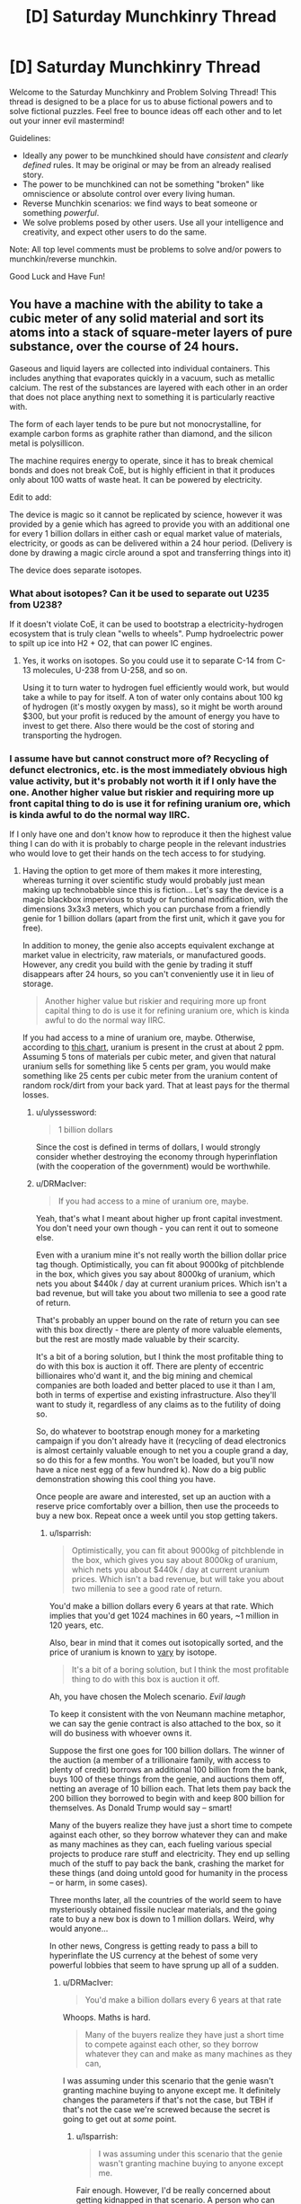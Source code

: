 #+TITLE: [D] Saturday Munchkinry Thread

* [D] Saturday Munchkinry Thread
:PROPERTIES:
:Author: AutoModerator
:Score: 7
:DateUnix: 1491059056.0
:DateShort: 2017-Apr-01
:END:
Welcome to the Saturday Munchkinry and Problem Solving Thread! This thread is designed to be a place for us to abuse fictional powers and to solve fictional puzzles. Feel free to bounce ideas off each other and to let out your inner evil mastermind!

Guidelines:

- Ideally any power to be munchkined should have /consistent/ and /clearly defined/ rules. It may be original or may be from an already realised story.
- The power to be munchkined can not be something "broken" like omniscience or absolute control over every living human.
- Reverse Munchkin scenarios: we find ways to beat someone or something /powerful/.
- We solve problems posed by other users. Use all your intelligence and creativity, and expect other users to do the same.

Note: All top level comments must be problems to solve and/or powers to munchkin/reverse munchkin.

Good Luck and Have Fun!


** You have a machine with the ability to take a cubic meter of any solid material and sort its atoms into a stack of square-meter layers of pure substance, over the course of 24 hours.

Gaseous and liquid layers are collected into individual containers. This includes anything that evaporates quickly in a vacuum, such as metallic calcium. The rest of the substances are layered with each other in an order that does not place anything next to something it is particularly reactive with.

The form of each layer tends to be pure but not monocrystalline, for example carbon forms as graphite rather than diamond, and the silicon metal is polysillicon.

The machine requires energy to operate, since it has to break chemical bonds and does not break CoE, but is highly efficient in that it produces only about 100 watts of waste heat. It can be powered by electricity.

Edit to add:

The device is magic so it cannot be replicated by science, however it was provided by a genie which has agreed to provide you with an additional one for every 1 billion dollars in either cash or equal market value of materials, electricity, or goods as can be delivered within a 24 hour period. (Delivery is done by drawing a magic circle around a spot and transferring things into it)

The device does separate isotopes.
:PROPERTIES:
:Author: lsparrish
:Score: 6
:DateUnix: 1491074169.0
:DateShort: 2017-Apr-01
:END:

*** What about isotopes? Can it be used to separate out U235 from U238?

If it doesn't violate CoE, it can be used to bootstrap a electricity-hydrogen ecosystem that is truly clean "wells to wheels". Pump hydroelectric power to spilt up ice into H2 + O2, that can power IC engines.
:PROPERTIES:
:Author: VanPeer
:Score: 4
:DateUnix: 1491086853.0
:DateShort: 2017-Apr-02
:END:

**** Yes, it works on isotopes. So you could use it to separate C-14 from C-13 molecules, U-238 from U-258, and so on.

Using it to turn water to hydrogen fuel efficiently would work, but would take a while to pay for itself. A ton of water only contains about 100 kg of hydrogen (it's mostly oxygen by mass), so it might be worth around $300, but your profit is reduced by the amount of energy you have to invest to get there. Also there would be the cost of storing and transporting the hydrogen.
:PROPERTIES:
:Author: lsparrish
:Score: 2
:DateUnix: 1491087630.0
:DateShort: 2017-Apr-02
:END:


*** I assume have but cannot construct more of? Recycling of defunct electronics, etc. is the most immediately obvious high value activity, but it's probably not worth it if I only have the one. Another higher value but riskier and requiring more up front capital thing to do is use it for refining uranium ore, which is kinda awful to do the normal way IIRC.

If I only have one and don't know how to reproduce it then the highest value thing I can do with it is probably to charge people in the relevant industries who would love to get their hands on the tech access to for studying.
:PROPERTIES:
:Author: DRMacIver
:Score: 3
:DateUnix: 1491082975.0
:DateShort: 2017-Apr-02
:END:

**** Having the option to get more of them makes it more interesting, whereas turning it over scientific study would probably just mean making up technobabble since this is fiction... Let's say the device is a magic blackbox impervious to study or functional modification, with the dimensions 3x3x3 meters, which you can purchase from a friendly genie for 1 billion dollars (apart from the first unit, which it gave you for free).

In addition to money, the genie also accepts equivalent exchange at market value in electricity, raw materials, or manufactured goods. However, any credit you build with the genie by trading it stuff disappears after 24 hours, so you can't conveniently use it in lieu of storage.

#+begin_quote
  Another higher value but riskier and requiring more up front capital thing to do is use it for refining uranium ore, which is kinda awful to do the normal way IIRC.
#+end_quote

If you had access to a mine of uranium ore, maybe. Otherwise, according to [[https://en.wikipedia.org/wiki/Abundance_of_elements_in_Earth%27s_crust][this chart]], uranium is present in the crust at about 2 ppm. Assuming 5 tons of materials per cubic meter, and given that natural uranium sells for something like 5 cents per gram, you would make something like 25 cents per cubic meter from the uranium content of random rock/dirt from your back yard. That at least pays for the thermal losses.
:PROPERTIES:
:Author: lsparrish
:Score: 3
:DateUnix: 1491085980.0
:DateShort: 2017-Apr-02
:END:

***** u/ulyssessword:
#+begin_quote
  1 billion dollars
#+end_quote

Since the cost is defined in terms of dollars, I would strongly consider whether destroying the economy through hyperinflation (with the cooperation of the government) would be worthwhile.
:PROPERTIES:
:Author: ulyssessword
:Score: 6
:DateUnix: 1491112757.0
:DateShort: 2017-Apr-02
:END:


***** u/DRMacIver:
#+begin_quote
  If you had access to a mine of uranium ore, maybe.
#+end_quote

Yeah, that's what I meant about higher up front capital investment. You don't need your own though - you can rent it out to someone else.

Even with a uranium mine it's not really worth the billion dollar price tag though. Optimistically, you can fit about 9000kg of pitchblende in the box, which gives you say about 8000kg of uranium, which nets you about $440k / day at current uranium prices. Which isn't a bad revenue, but will take you about two millenia to see a good rate of return.

That's probably an upper bound on the rate of return you can see with this box directly - there are plenty of more valuable elements, but the rest are mostly made valuable by their scarcity.

It's a bit of a boring solution, but I think the most profitable thing to do with this box is auction it off. There are plenty of eccentric billionaires who'd want it, and the big mining and chemical companies are both loaded and better placed to use it than I am, both in terms of expertise and existing infrastructure. Also they'll want to study it, regardless of any claims as to the futility of doing so.

So, do whatever to bootstrap enough money for a marketing campaign if you don't already have it (recycling of dead electronics is almost certainly valuable enough to net you a couple grand a day, so do this for a few months. You won't be loaded, but you'll now have a nice nest egg of a few hundred k). Now do a big public demonstration showing this cool thing you have.

Once people are aware and interested, set up an auction with a reserve price comfortably over a billion, then use the proceeds to buy a new box. Repeat once a week until you stop getting takers.
:PROPERTIES:
:Author: DRMacIver
:Score: 3
:DateUnix: 1491116950.0
:DateShort: 2017-Apr-02
:END:

****** u/lsparrish:
#+begin_quote
  Optimistically, you can fit about 9000kg of pitchblende in the box, which gives you say about 8000kg of uranium, which nets you about $440k / day at current uranium prices. Which isn't a bad revenue, but will take you about two millenia to see a good rate of return.
#+end_quote

You'd make a billion dollars every 6 years at that rate. Which implies that you'd get 1024 machines in 60 years, ~1 million in 120 years, etc.

Also, bear in mind that it comes out isotopically sorted, and the price of uranium is known to [[http://www.activistpost.com/2010/11/highly-enriched-uranium-has-spot-price.html][vary]] by isotope.

#+begin_quote
  It's a bit of a boring solution, but I think the most profitable thing to do with this box is auction it off.
#+end_quote

Ah, you have chosen the Molech scenario. /Evil laugh/

To keep it consistent with the von Neumann machine metaphor, we can say the genie contract is also attached to the box, so it will do business with whoever owns it.

Suppose the first one goes for 100 billion dollars. The winner of the auction (a member of a trillionaire family, with access to plenty of credit) borrows an additional 100 billion from the bank, buys 100 of these things from the genie, and auctions them off, netting an average of 10 billion each. That lets them pay back the 200 billion they borrowed to begin with and keep 800 billion for themselves. As Donald Trump would say -- smart!

Many of the buyers realize they have just a short time to compete against each other, so they borrow whatever they can and make as many machines as they can, each fueling various special projects to produce rare stuff and electricity. They end up selling much of the stuff to pay back the bank, crashing the market for these things (and doing untold good for humanity in the process -- or harm, in some cases).

Three months later, all the countries of the world seem to have mysteriously obtained fissile nuclear materials, and the going rate to buy a new box is down to 1 million dollars. Weird, why would anyone...

In other news, Congress is getting ready to pass a bill to hyperinflate the US currency at the behest of some very powerful lobbies that seem to have sprung up all of a sudden.
:PROPERTIES:
:Author: lsparrish
:Score: 2
:DateUnix: 1491149489.0
:DateShort: 2017-Apr-02
:END:

******* u/DRMacIver:
#+begin_quote
  You'd make a billion dollars every 6 years at that rate
#+end_quote

Whoops. Maths is hard.

#+begin_quote
  Many of the buyers realize they have just a short time to compete against each other, so they borrow whatever they can and make as many machines as they can,
#+end_quote

I was assuming under this scenario that the genie wasn't granting machine buying to anyone except me. It definitely changes the parameters if that's not the case, but TBH if that's not the case we're screwed because the secret is going to get out at /some/ point.
:PROPERTIES:
:Author: DRMacIver
:Score: 2
:DateUnix: 1491149787.0
:DateShort: 2017-Apr-02
:END:

******** u/lsparrish:
#+begin_quote
  I was assuming under this scenario that the genie wasn't granting machine buying to anyone except me.
#+end_quote

Fair enough. However, I'd be really concerned about getting kidnapped in that scenario. A person who can afford to purchase a box like this is definitely going to want more, and to keep them out of the hands of competitors.

#+begin_quote
  It definitely changes the parameters if that's not the case, but TBH if that's not the case we're screwed because the secret is going to get out at some point.
#+end_quote

Keeping the secret as long as possible would be important. At some point, you could build a power base to protect yourself and make sure the tech doesn't get abused, but you'd want to be very careful in the early phases.
:PROPERTIES:
:Author: lsparrish
:Score: 1
:DateUnix: 1491155557.0
:DateShort: 2017-Apr-02
:END:


*** If you put less than a cubic meter in, does it still take 24 hours to process? If processing time is proportional to mass, you could have a very efficient way of creating otherwise tricky-to-layer substances, which could result in revolutionary new technologies, e.g. [[https://www.sciencedaily.com/releases/2015/08/150814122850.htm]]

Or at least the very fast exploration of different possibilities, which could then be engineered through more conventional means. Even if it takes a full 24h for any amount of materials.

It would be very worth exploring what structures the pure materials produced, have, in case it gets to something tricky, as well as whether that structure could be manipulated via the "does not place anything next to something it is particularly reactive with" (e.g. if the default structure is really unstable next to some other material, then put two of them in and see if the former will go for a different structure). This could potentially result in exciting new metamaterials if there's some highly nonreactive theoretical structure possible.

How finicky is the genie about the "1 billion dollars in... cash" thing? Do they punish attempts at subversion? Can I give them counterfeit dollars, non-US dollars, etc.? Can I collude with the US (or other) Gov't to somehow devalue the dollar and buy up a bunch? If the "market value of... goods" is just how much someone (or ones) is willing to pay for something, can I conspire with some billionaire individuals or organizations to buy my [[https://i.imgur.com/Qdk3vOw.png][fantastic artwork]], recently valued at $1B?

I imagine that the best course of action, as with most prompts, would be to appeal to the relevant experts (material engineers/scientists, etc.) to come up with experiments, and work with the appropriate powers for funding to buy more machines, at least until I can work out a proper monetization strategy. Though "ask for help" is not a very fun answer lol.
:PROPERTIES:
:Author: captainNematode
:Score: 3
:DateUnix: 1491093953.0
:DateShort: 2017-Apr-02
:END:


*** Isotopically enriched silicon is useful in quantum computing (also very expensive).

The Processing of nuclear waste is both very difficult and very sensitive to isotopic poisoning so the ability to separate 1m3 of waste in 1 day would be of high value.

Ultra-pure metals have industrial applications, and high cost, so this would allow easy production.

The reprocessing of chemical weapons in a safe manner would likely have significant value. As would the destruction of other chemical waste. (after the removal of high volume components).
:PROPERTIES:
:Author: varno2
:Score: 3
:DateUnix: 1491111358.0
:DateShort: 2017-Apr-02
:END:

**** One way to munchkin this would be to produce calcium 48, this has a market cost of about $250k/g and an isotopic abundance of 0.2%. Calcium Carbonate has a market price of about $500/tonne, and a density of 2.7Tonne/m^{3.} This gives us about 5kg of isotopically enriched calcium 48/day. The sale of this on the open market would of course depress the value of the material but if we were to use this instead use it to buy more devices you would be able to get exponential growth. (Just so long as none of the material leaked). This would then reduce the price of one of these machines to about $2000, which might just make it commercially useful for other ventures.
:PROPERTIES:
:Author: varno2
:Score: 4
:DateUnix: 1491113085.0
:DateShort: 2017-Apr-02
:END:

***** This is really good. You can double your supply of machines once per day at this rate, and it's much better than uranium because nobody is going to notice if you buy up thousands of tons of calcium carbonate.
:PROPERTIES:
:Author: lsparrish
:Score: 1
:DateUnix: 1491152487.0
:DateShort: 2017-Apr-02
:END:

****** But there's probably a relatively small market for calcium 48. I'd imagine that you'd saturate it pretty fast.
:PROPERTIES:
:Author: ayrvin
:Score: 1
:DateUnix: 1491220860.0
:DateShort: 2017-Apr-03
:END:

******* Only if you sell the calcium 48 on the market. You could restrict your dealings in that particular commodity to the genie, who just magically vanishes stuff rather than reselling it. That lets you get lots of the machines really fast without having to borrow the money from anyone. Then you could sell something more abundant on the market to meet operating expenses, etc.
:PROPERTIES:
:Author: lsparrish
:Score: 3
:DateUnix: 1491233195.0
:DateShort: 2017-Apr-03
:END:

******** That's the /real/ munchkin, having the genie treat goods at the current market price without saturating anything. That's the infinite loop, right there.
:PROPERTIES:
:Author: ketura
:Score: 3
:DateUnix: 1491240349.0
:DateShort: 2017-Apr-03
:END:

********* Good point. It's basically a private off-books economy that ends up outperforming the global one because its incestuousness ends up being to its advantage. I sort of think there could be a similar economic hack in real life.

If you were to make a small scale factory that mostly replicates its own construction requirements (using relatively small-scale methods with minimized complexity/specialization to avoid labor costs), it seems that each individual step in the industrial chain would /appear/ much more expensive than buying it on the open market from a specialized firm that does it at large scale. You would at each point be able to argue that it is energetically inefficient, slower than it needs to be, and so on. (One of those components could be the solar panels needed to gather energy, which again could, naively, be sold for more than the cost to make the new units of the factory.)

But given the fact that you don't have to sell outputs to obtain the results, the sticker price is misleading; it's kind of like you are buying it from yourself. Each time you decide to replicate the factory, you auto-generate /demand/ for all of its components, and the profit goes to the seller who happens to be the buyer. That means you can afford to just keep turning the crank until you crowd the available environment, which is something a normal business can't do because it has to worry about flooding the markets, the costs of what it needs going up, and other inherently hard to control factors.

An extreme case of this would be a self replicating space factory. You can't easily sell the products of such a factory, which naively makes it look like a bad idea. But you could funnel the outputs to new factories over and over until you have enough that the cost to ship stuff back to earth is a relative pittance not worth worrying about.
:PROPERTIES:
:Author: lsparrish
:Score: 2
:DateUnix: 1491270446.0
:DateShort: 2017-Apr-04
:END:


**** Processing nuclear waste seems to have a high chance of getting above the critical level for a runaway nuclear reaction, if you're separating out isotopes and putting them all next to eachother. I suppose the waste is all spent material, so I might be wrong.
:PROPERTIES:
:Author: ayrvin
:Score: 1
:DateUnix: 1491220753.0
:DateShort: 2017-Apr-03
:END:

***** Care would be required of course, however you can afford to have a large a mount of dummy material to ameliorate that problem here. But yeah you would need to make sure you don't go critical.
:PROPERTIES:
:Author: varno2
:Score: 1
:DateUnix: 1491222807.0
:DateShort: 2017-Apr-03
:END:


*** The main problem with the box I think is that it's too expensive to be useful for producing materials, because refining is something we can already do pretty well for orders of magnitude less money.

What I think is probably the main /interesting/ application of it it: You can use it to produce ridiculously high purity materials, which is a niche but potentially high value market for use in scientific instruments etc. You start with having done the first pass of refinement elsewhere, you shove a cubic meter of 99% pure material into the box, and then once you take it out of the box you chop off the 1% that was solid and isn't your desired material. With a bit of wastage (which you can reclaim later by running the discarded material through the box again) you now have 100% purity.

I don't have a good sense of how high value the market is, so this may still not be worth it, but it's probably the only thing the box allows you to do that we can't currently do very well.

Edit: BTW I'm assuming for the sake of avoiding the obvious boring munchkin that it also preserves all the other relevant conservation laws. You've moved the centre of mass when shuffling things around, but I'm assuming it does that just by bracing against its surrounding environment and exerting force or something.
:PROPERTIES:
:Author: DRMacIver
:Score: 3
:DateUnix: 1491125825.0
:DateShort: 2017-Apr-02
:END:

**** u/lsparrish:
#+begin_quote
  What I think is probably the main interesting application of it it: You can use it to produce ridiculously high purity materials, which is a niche but potentially high value market for use in scientific instruments etc.
#+end_quote

Well, if you can produce 1 ton of anything worth $1000/gram or more, you can replicate the device in a day. So yes, this is a great idea. (I'd consider anything faster than 1 replication per month a smashing success, and one per year isn't at all bad.)

#+begin_quote
  The main problem with the box I think is that it's too expensive to be useful for producing materials, because refining is something we can already do pretty well for orders of magnitude less money.
#+end_quote

My understanding is that there are typically environmental costs, and the energy requirements are higher due to waste heat. Also, it's much harder to separate isotopes than ordinary elements.
:PROPERTIES:
:Author: lsparrish
:Score: 1
:DateUnix: 1491151255.0
:DateShort: 2017-Apr-02
:END:

***** u/DRMacIver:
#+begin_quote
  Well, if you can produce 1 ton of anything worth $1000/gram or more, you can replicate the device in a day.
#+end_quote

Well, what matters is the really ratio of the value of pure to impure, which I'm struggling to find good numbers on. The isotopes angle someone else suggested is probably better, as those are much harder to separate chemicalyl.

#+begin_quote
  My understanding is that there are typically environmental costs, and the energy requirements are higher due to waste heat. Also, it's much harder to separate isotopes than ordinary elements.
#+end_quote

There are, but $1 billion / box is quite a lot, and a cubic meter per day isn't really on an industrial scale. Also energy is (for the moment) fairly cheap and the history of getting people to pay more to reduce environmental costs isn't very successful.

Don't get me wrong, the boxes would be super useful, it's just that for bulk production you need a /lot/ of them to really make an impact, which given the high cost limits their utility for most applications.
:PROPERTIES:
:Author: DRMacIver
:Score: 1
:DateUnix: 1491152168.0
:DateShort: 2017-Apr-02
:END:


*** So you now have the ability to dispose of corpses with only minimal mess. I mean you'd have to cut them up a bit, but if you can keep the blood within the meter cube you'd be safe from forensics. Not that I have a lot of bodies to dispose, you understand...
:PROPERTIES:
:Author: MonstrousBird
:Score: 2
:DateUnix: 1491087719.0
:DateShort: 2017-Apr-02
:END:

**** Just send the corpse to the Genie. Along with any nuclear waste you get your hands on.
:PROPERTIES:
:Author: Gurkenglas
:Score: 2
:DateUnix: 1491114181.0
:DateShort: 2017-Apr-02
:END:


*** Economically Extract gold from seawater?
:PROPERTIES:
:Author: VanPeer
:Score: 1
:DateUnix: 1491078674.0
:DateShort: 2017-Apr-02
:END:

**** If you freeze the water, you can separate it into pure elements, but there are only [[http://oceanservice.noaa.gov/facts/gold.html][16 billionths of a gram]] of gold per liter seawater. As there are 1000 liters to a cubic meter, to get 16 grams ($644 worth) of gold would require cycling through a million cubic meters.
:PROPERTIES:
:Author: lsparrish
:Score: 1
:DateUnix: 1491080897.0
:DateShort: 2017-Apr-02
:END:


** I'm interested in what you all can do with Syd's power from Legion. [[#s][Legion S01E01 Spoiler]]

If you are interested in personal safety, preventing government agency pursuit, and enrichment of an in-group, how would you optimize this power? What about if you had undefined goals?
:PROPERTIES:
:Author: SirReality
:Score: 1
:DateUnix: 1491182808.0
:DateShort: 2017-Apr-03
:END:
